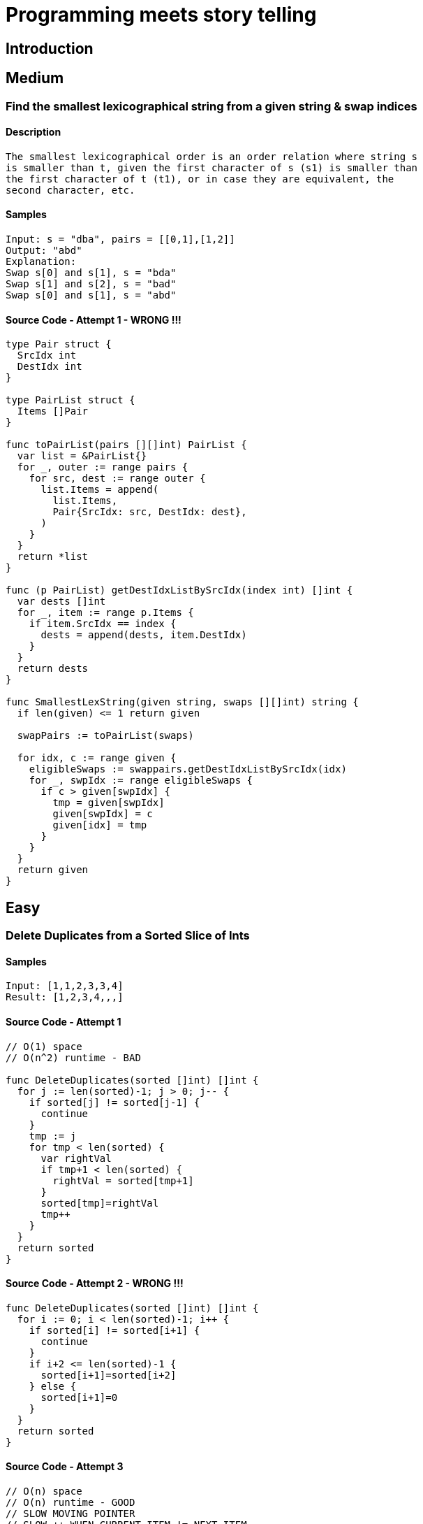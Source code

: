 = Programming meets story telling

== Introduction

== Medium

=== Find the smallest lexicographical string from a given string & swap indices

==== Description
[source, bash]
----
The smallest lexicographical order is an order relation where string s
is smaller than t, given the first character of s (s1) is smaller than
the first character of t (t1), or in case they are equivalent, the 
second character, etc.
----

==== Samples
[source, bash]
----
Input: s = "dba", pairs = [[0,1],[1,2]]
Output: "abd"
Explanation:
Swap s[0] and s[1], s = "bda"
Swap s[1] and s[2], s = "bad"
Swap s[0] and s[1], s = "abd"
----

==== Source Code - Attempt 1 - WRONG !!!
[source, go]
----
type Pair struct {
  SrcIdx int
  DestIdx int
}

type PairList struct {
  Items []Pair
}

func toPairList(pairs [][]int) PairList {
  var list = &PairList{}
  for _, outer := range pairs {
    for src, dest := range outer {
      list.Items = append(
        list.Items,
        Pair{SrcIdx: src, DestIdx: dest},
      )
    }
  }
  return *list
}

func (p PairList) getDestIdxListBySrcIdx(index int) []int {
  var dests []int
  for _, item := range p.Items {
    if item.SrcIdx == index {
      dests = append(dests, item.DestIdx)
    }
  }
  return dests
}

func SmallestLexString(given string, swaps [][]int) string {
  if len(given) <= 1 return given
  
  swapPairs := toPairList(swaps)
  
  for idx, c := range given {
    eligibleSwaps := swappairs.getDestIdxListBySrcIdx(idx)
    for _, swpIdx := range eligibleSwaps {
      if c > given[swpIdx] {
        tmp = given[swpIdx]
        given[swpIdx] = c
        given[idx] = tmp
      }
    }
  }
  return given
}
----

== Easy

=== Delete Duplicates from a Sorted Slice of Ints

==== Samples
[source, bash]
----
Input: [1,1,2,3,3,4]
Result: [1,2,3,4,,,]
----

==== Source Code - Attempt 1
[source, go]
----
// O(1) space
// O(n^2) runtime - BAD

func DeleteDuplicates(sorted []int) []int {
  for j := len(sorted)-1; j > 0; j-- {
    if sorted[j] != sorted[j-1] {
      continue
    }
    tmp := j
    for tmp < len(sorted) {
      var rightVal
      if tmp+1 < len(sorted) {
        rightVal = sorted[tmp+1]
      }
      sorted[tmp]=rightVal
      tmp++
    }
  }
  return sorted
}
----

==== Source Code - Attempt 2 - WRONG !!!
[source, go]
----
func DeleteDuplicates(sorted []int) []int {
  for i := 0; i < len(sorted)-1; i++ {
    if sorted[i] != sorted[i+1] {
      continue
    }
    if i+2 <= len(sorted)-1 {
      sorted[i+1]=sorted[i+2]
    } else {
      sorted[i+1]=0
    }
  }
  return sorted
}
----

==== Source Code - Attempt 3
[source, go]
----
// O(n) space
// O(n) runtime - GOOD
// SLOW MOVING POINTER
// SLOW ++ WHEN CURRENT ITEM != NEXT ITEM

func DeleteDuplicates(sorted []int) []int {
  var slow = 1 // SLOW LOW starts from 1
  for i := 1; i < len(sorted); i++ { // i starts from 1 as well
    if sorted[i] != sorted[i-1] {
      sorted[slow] = sorted[i]
      slow++
    }
  }
  return sorted[:slow]
}
----


=== Find if Each item has Unique number of Occurrences

==== Samples
[source, bash]
----
Input: arr = [1,3,2,1,1,3]
Output: true
Reason: 
- 1 is found 3 times, 
- 2 is found 1 time &
- 3 is found 2 times
----

==== Source Code - Attempt 1
[source, go]
----
// O(n) space
// O(n^2) runtime - BAD

func IsUniqueOccurrences(given []int) bool {
  if len(given) <= 1 return true

  // item to count mapping
  var times = map[int]int{}
  for _, item := range given {
    times[item] = times[item]++ // !!! WRONG !!!
  }
  for k, v := range times {
    for k1, v1 := range times {
      if k == k1 continue
      if v == v1 return false
    }
  }
  return true
}
----

==== Source Code - Attempt 2
[source, go]
----
// O(n) space
// O(n) runtime - GOOD

func IsUniqueOccurrences(given []int) bool {
  if len(given) <= 1 return true
  
  // map item to its freq
  var times = make(map[int]int, len(given))
  for _, item := range given {
    times[item]++ // !!! CORRECT !!!
  }

  if len(times) == 1 return true
  
  // map frequency to truth
  var seen = make(map[int]bool, len(times))
  for _, count := range times{
    if seen[count] return false
    seen[count] = true
  }
  return true
}
----

=== Find Max number of Balanced Strings from a string having L & R chars

==== Samples
[source, bash]
----
Input: = "RLRRLLRLRL"
Output: 4
Reason: Input can be split into 
- "RL", 
- "RRLL", 
- "RL", 
- "RL", 
where each substring contains same number of 'L' and 'R'
----

==== Tips
[source,bash]
----
- Single counter does the trick
- EITHER 'Increment' OR 'Decrement' the counter
- Note logic is based around 2 chars 'L' & 'R'
----

==== Source Code - Attempt 1
[source, go]
----
func MaxBalStrings(given string) int {
  if len(given) <= 1 return 0

  var max int
  var lCount, rCount int
  for _, c := range given {
    if c == 'L' lCount++
    if c == 'R' rCount++
    if lCount == rCount {
      max++
      lCount=0 // reset
      rCount=0 // reset
    }
  }
  return max
}
----

==== Source Code - Attempt 2
[source,go]
----
func MaxBalStrings(given string) int {
  if len(given) <= 1 return 0
  var max, counter int
  for _, c := range given {
    if c == 'L' {
      counter++ // use of single counter
    }
    if c == 'R' {
      counter-- // R is used to decrement / reset
    }
    if counter == 0 max++
  }
  return max
}
----

== Arrays can twist your brain
=== Find the Max Sum of a Contiguous Sequence

[source,bash]
----
Input - [1, -1, 0]
Result - 1

Input - [-1, -6, -5, 0]
Result - 0

Input - [1, 1, 1, -2, 4, 5]
Result - 10
----

==== How to solve in a single loop
[source, bash]
----
This talks about contiguous sequence. 
Imagine this like some kind of sort. 
Hopefully a single pass i.e O(N) is enough
----

==== When to include & when to avoid negatives
[source,bash]
----
Relax. 
Try solving the max sum part. 
Use the canonical Comparison & Swap logic FIRST to make a headstart.
----

==== Handling Multiple Combinations is Tricky
[source,bash]
----
Sum can grow as well as reduce. 
Who knows the next item will grow the sum further.
----

==== Is there any Trick?
[source,bash]
----
Consider two variables Max_SUM & Current_SUM

NOTE: Do not let the Current_SUM to be less than 0 @ a Special Condition
NOTE: This helps us manage many many combinations easily
----

==== Source Code
[source,go]
----
func MaxSum(given []int) int {
  if len(given) == 0 return 0
  if len(given) == 1 return given[0]
  
  // IMP - no need to init MIN INT
  var maxSum = given[0]
  var currMax = 0
  for (i:=0;i<len(given)-1;i++) {
    currMax += given[i]
    if maxSum < currMax {
      maxSum = currMax
    } else if currMax < 0 { // else if is VERY IMP
      currMax = 0
    }
  }
  return maxSum
}
----

== Inspirations
- https://github.com/bbatsov/clojure-style-guide[clojure-style-guide] has inspired this styling
